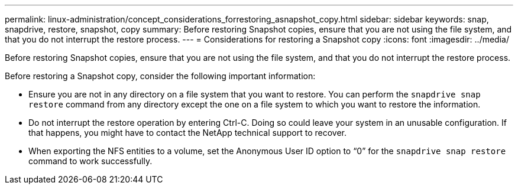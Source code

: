 ---
permalink: linux-administration/concept_considerations_forrestoring_asnapshot_copy.html
sidebar: sidebar
keywords: snap, snapdrive, restore, snapshot, copy
summary: Before restoring Snapshot copies, ensure that you are not using the file system, and that you do not interrupt the restore process.
---
= Considerations for restoring a Snapshot copy
:icons: font
:imagesdir: ../media/

[.lead]
Before restoring Snapshot copies, ensure that you are not using the file system, and that you do not interrupt the restore process.

Before restoring a Snapshot copy, consider the following important information:

* Ensure you are not in any directory on a file system that you want to restore. You can perform the `snapdrive snap restore` command from any directory except the one on a file system to which you want to restore the information.
* Do not interrupt the restore operation by entering Ctrl-C. Doing so could leave your system in an unusable configuration. If that happens, you might have to contact the NetApp technical support to recover.
* When exporting the NFS entities to a volume, set the Anonymous User ID option to "`0`" for the `snapdrive snap restore` command to work successfully.
